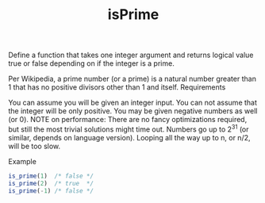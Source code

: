 #+TITLE: isPrime

Define a function that takes one integer argument and returns logical value true or false depending on if the integer is a prime.

Per Wikipedia, a prime number (or a prime) is a natural number greater than 1 that has no positive divisors other than 1 and itself.
Requirements

    You can assume you will be given an integer input.
    You can not assume that the integer will be only positive. You may be given negative numbers as well (or 0).
    NOTE on performance: There are no fancy optimizations required, but still the most trivial solutions might time out. Numbers go up to 2^31 (or similar, depends on language version). Looping all the way up to n, or n/2, will be too slow.

Example

#+begin_src js
is_prime(1)  /* false */
is_prime(2)  /* true  */
is_prime(-1) /* false */
#+end_src

